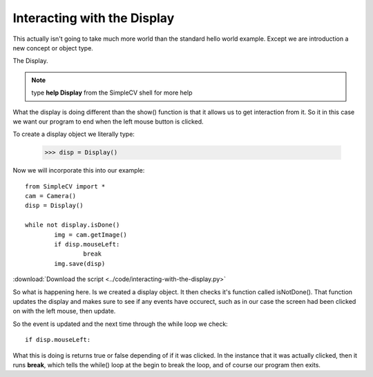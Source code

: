 Interacting with the Display
==========================================
This actually isn't going to take much more world than the standard hello
world example.  Except we are introduction a new concept or object type.

The Display.

.. note:: type **help Display** from the SimpleCV shell for more help


What the display is doing different than the show() function is that it
allows us to get interaction from it.  So it in this case we want our program
to end when the left mouse button is clicked.

To create a display object we literally type:

	>>> disp = Display()


Now we will incorporate this into our example::

	from SimpleCV import *
	cam = Camera()
	disp = Display()

	while not display.isDone()
		img = cam.getImage()
		if disp.mouseLeft:
			break
		img.save(disp)


:download:`Download the script <../code/interacting-with-the-display.py>`

So what is happening here. Is we created a display object.  It then checks
it's function called isNotDone().  That function updates the display and
makes sure to see if any events have occurect, such as in our case the screen
had been clicked on with the left mouse, then update.

So the event is updated and the next time through the while loop we check::

	if disp.mouseLeft:


What this is doing is returns true or false depending of if it was clicked.
In the instance that it was actually clicked, then it runs **break**, which
tells the while() loop at the begin to break the loop, and of course our program
then exits.


